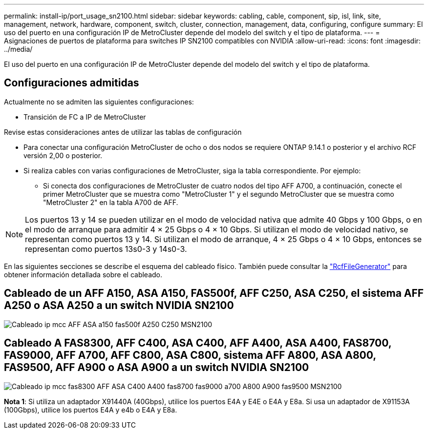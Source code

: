 ---
permalink: install-ip/port_usage_sn2100.html 
sidebar: sidebar 
keywords: cabling, cable, component, sip, isl, link, site, management, network, hardware, component, switch, cluster, connection, management, data, configuring, configure 
summary: El uso del puerto en una configuración IP de MetroCluster depende del modelo del switch y el tipo de plataforma. 
---
= Asignaciones de puertos de plataforma para switches IP SN2100 compatibles con NVIDIA
:allow-uri-read: 
:icons: font
:imagesdir: ../media/


[role="lead"]
El uso del puerto en una configuración IP de MetroCluster depende del modelo del switch y el tipo de plataforma.



== Configuraciones admitidas

Actualmente no se admiten las siguientes configuraciones:

* Transición de FC a IP de MetroCluster


.Revise estas consideraciones antes de utilizar las tablas de configuración
* Para conectar una configuración MetroCluster de ocho o dos nodos se requiere ONTAP 9.14.1 o posterior y el archivo RCF versión 2,00 o posterior.
* Si realiza cables con varias configuraciones de MetroCluster, siga la tabla correspondiente. Por ejemplo:
+
** Si conecta dos configuraciones de MetroCluster de cuatro nodos del tipo AFF A700, a continuación, conecte el primer MetroCluster que se muestra como "MetroCluster 1" y el segundo MetroCluster que se muestra como "MetroCluster 2" en la tabla A700 de AFF.





NOTE: Los puertos 13 y 14 se pueden utilizar en el modo de velocidad nativa que admite 40 Gbps y 100 Gbps, o en el modo de arranque para admitir 4 × 25 Gbps o 4 × 10 Gbps. Si utilizan el modo de velocidad nativo, se representan como puertos 13 y 14. Si utilizan el modo de arranque, 4 × 25 Gbps o 4 × 10 Gbps, entonces se representan como puertos 13s0-3 y 14s0-3.

En las siguientes secciones se describe el esquema del cableado físico. También puede consultar la https://mysupport.netapp.com/site/tools/tool-eula/rcffilegenerator["RcfFileGenerator"] para obtener información detallada sobre el cableado.



== Cableado de un AFF A150, ASA A150, FAS500f, AFF C250, ASA C250, el sistema AFF A250 o ASA A250 a un switch NVIDIA SN2100

image::../media/mcc_ip_cabling_aff_asa_a150_fas500f_A250_C250_MSN2100.png[Cableado ip mcc AFF ASA a150 fas500f A250 C250 MSN2100]



== Cableado A FAS8300, AFF C400, ASA C400, AFF A400, ASA A400, FAS8700, FAS9000, AFF A700, AFF C800, ASA C800, sistema AFF A800, ASA A800, FAS9500, AFF A900 o ASA A900 a un switch NVIDIA SN2100

image::../media/mcc_ip_cabling_fas8300_aff_asa_c400_a400_fas8700_fas9000_a700_a800_a900_fas9500_MSN2100.png[Cableado ip mcc fas8300 AFF ASA C400 A400 fas8700 fas9000 a700 A800 A900 fas9500 MSN2100]

*Nota 1*: Si utiliza un adaptador X91440A (40Gbps), utilice los puertos E4A y E4E o E4A y E8a. Si usa un adaptador de X91153A (100Gbps), utilice los puertos E4A y e4b o E4A y E8a.
